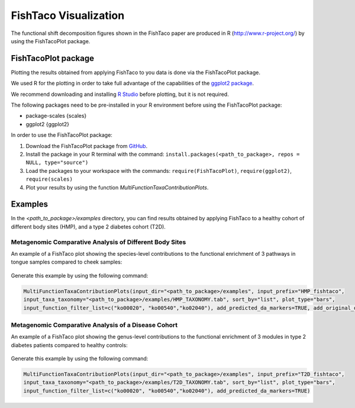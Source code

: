 FishTaco Visualization
======================

.. index:: Visualization

The functional shift decomposition figures shown in the FishTaco paper are produced in R (http://www.r-project.org/) by using the FishTacoPlot package.

FishTacoPlot package
--------------------

Plotting the results obtained from applying FishTaco to you data is done via the FishTacoPlot package.

We used R for the plotting in order to take full advantage of the capabilities of the `ggplot2 package <http://ggplot2.org/>`_.

We recommend downloading and installing `R Studio <http://www.rstudio.com/>`_ before plotting, but it is not required.

The following packages need to be pre-installed in your R environment before using the FishTacoPlot package:

* package-scales {scales}
* ggplot2 {ggplot2}

In order to use the FishTacoPlot package:

1. Download the FishTacoPlot package from `GitHub <https://github.com/omanor/fishtaco-plot/archive/1.0.0.tar.gz>`_.

2. Install the package in your R terminal with the command: ``install.packages(<path_to_package>, repos = NULL, type="source")``

3. Load the packages to your workspace with the commands: ``require(FishTacoPlot)``, ``require(ggplot2)``, ``require(scales)``

4. Plot your results by using the function *MultiFunctionTaxaContributionPlots*.

Examples
--------

In the *<path_to_package>/examples* directory, you can find results obtained by applying FishTaco to a healthy cohort of different body sites (HMP),
and a type 2 diabetes cohort (T2D).

Metagenomic Comparative Analysis of Different Body Sites
^^^^^^^^^^^^^^^^^^^^^^^^^^^^^^^^^^^^^^^^^^^^^^^^^^^^^^^^

An example of a FishTaco plot showing the species-level contributions to the functional enrichment of 3 pathways in tongue samples compared to
cheek samples:

.. figure:: FishTaco_HMP.png
    :width: 750px
    :align: center
    :height: 500px
    :alt: alternate text
    :figclass: align-center


Generate this example by using the following command:

.. code:: python

    MultiFunctionTaxaContributionPlots(input_dir="<path_to_package>/examples", input_prefix="HMP_fishtaco",
    input_taxa_taxonomy="<path_to_package>/examples/HMP_TAXONOMY.tab", sort_by="list", plot_type="bars",
    input_function_filter_list=c("ko00020", "ko00540","ko02040"), add_predicted_da_markers=TRUE, add_original_da_markers=TRUE)


Metagenomic Comparative Analysis of a Disease Cohort
^^^^^^^^^^^^^^^^^^^^^^^^^^^^^^^^^^^^^^^^^^^^^^^^^^^^

An example of a FishTaco plot showing the genus-level contributions to the functional enrichment of 3 modules in type 2 diabetes patients compared to
healthy controls:

.. figure:: FishTaco_T2D.png
    :width: 750px
    :align: center
    :height: 500px
    :alt: alternate text
    :figclass: align-center


Generate this example by using the following command:

.. code:: python

    MultiFunctionTaxaContributionPlots(input_dir="<path_to_package>/examples", input_prefix="T2D_fishtaco",
    input_taxa_taxonomy="<path_to_package>/examples/T2D_TAXONOMY.tab", sort_by="list", plot_type="bars",
    input_function_filter_list=c("ko00020", "ko00540","ko02040"), add_predicted_da_markers=TRUE)
